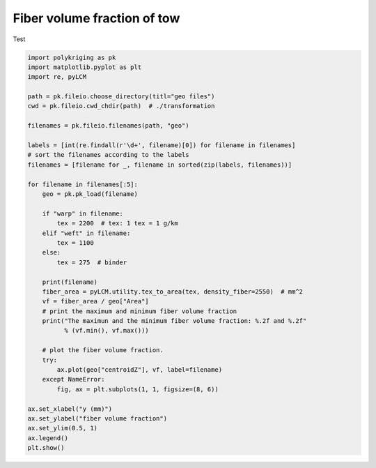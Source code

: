 
.. DO NOT EDIT.
.. THIS FILE WAS AUTOMATICALLY GENERATED BY SPHINX-GALLERY.
.. TO MAKE CHANGES, EDIT THE SOURCE PYTHON FILE:
.. "source\test\Step6_vf.py"
.. LINE NUMBERS ARE GIVEN BELOW.

.. only:: html

    .. note::
        :class: sphx-glr-download-link-note

        Click :ref:`here <sphx_glr_download_source_test_Step6_vf.py>`
        to download the full example code

.. rst-class:: sphx-glr-example-title

.. _sphx_glr_source_test_Step6_vf.py:


Fiber volume fraction of tow
====================

Test

.. GENERATED FROM PYTHON SOURCE LINES 8-50

.. code-block:: default


    import polykriging as pk
    import matplotlib.pyplot as plt
    import re, pyLCM

    path = pk.fileio.choose_directory(titl="geo files")
    cwd = pk.fileio.cwd_chdir(path)  # ./transformation

    filenames = pk.fileio.filenames(path, "geo")

    labels = [int(re.findall(r'\d+', filename)[0]) for filename in filenames]
    # sort the filenames according to the labels
    filenames = [filename for _, filename in sorted(zip(labels, filenames))]

    for filename in filenames[:5]:
        geo = pk.pk_load(filename)

        if "warp" in filename:
            tex = 2200  # tex: 1 tex = 1 g/km
        elif "weft" in filename:
            tex = 1100
        else:
            tex = 275  # binder

        print(filename)
        fiber_area = pyLCM.utility.tex_to_area(tex, density_fiber=2550)  # mm^2
        vf = fiber_area / geo["Area"]
        # print the maximum and minimum fiber volume fraction
        print("The maximun and the minimum fiber volume fraction: %.2f and %.2f"
              % (vf.min(), vf.max()))

        # plot the fiber volume fraction.
        try:
            ax.plot(geo["centroidZ"], vf, label=filename)
        except NameError:
            fig, ax = plt.subplots(1, 1, figsize=(8, 6))

    ax.set_xlabel("y (mm)")
    ax.set_ylabel("fiber volume fraction")
    ax.set_ylim(0.5, 1)
    ax.legend()
    plt.show()


.. rst-class:: sphx-glr-timing

   **Total running time of the script:** ( 0 minutes  0.000 seconds)


.. _sphx_glr_download_source_test_Step6_vf.py:

.. only:: html

  .. container:: sphx-glr-footer sphx-glr-footer-example


    .. container:: sphx-glr-download sphx-glr-download-python

      :download:`Download Python source code: Step6_vf.py <Step6_vf.py>`

    .. container:: sphx-glr-download sphx-glr-download-jupyter

      :download:`Download Jupyter notebook: Step6_vf.ipynb <Step6_vf.ipynb>`


.. only:: html

 .. rst-class:: sphx-glr-signature

    `Gallery generated by Sphinx-Gallery <https://sphinx-gallery.github.io>`_
